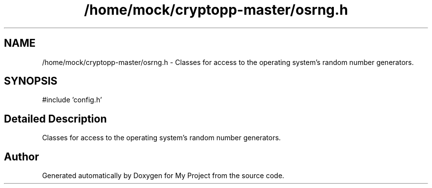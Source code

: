 .TH "/home/mock/cryptopp-master/osrng.h" 3 "My Project" \" -*- nroff -*-
.ad l
.nh
.SH NAME
/home/mock/cryptopp-master/osrng.h \- Classes for access to the operating system's random number generators\&.

.SH SYNOPSIS
.br
.PP
\fR#include 'config\&.h'\fP
.br

.SH "Detailed Description"
.PP
Classes for access to the operating system's random number generators\&.


.SH "Author"
.PP
Generated automatically by Doxygen for My Project from the source code\&.
